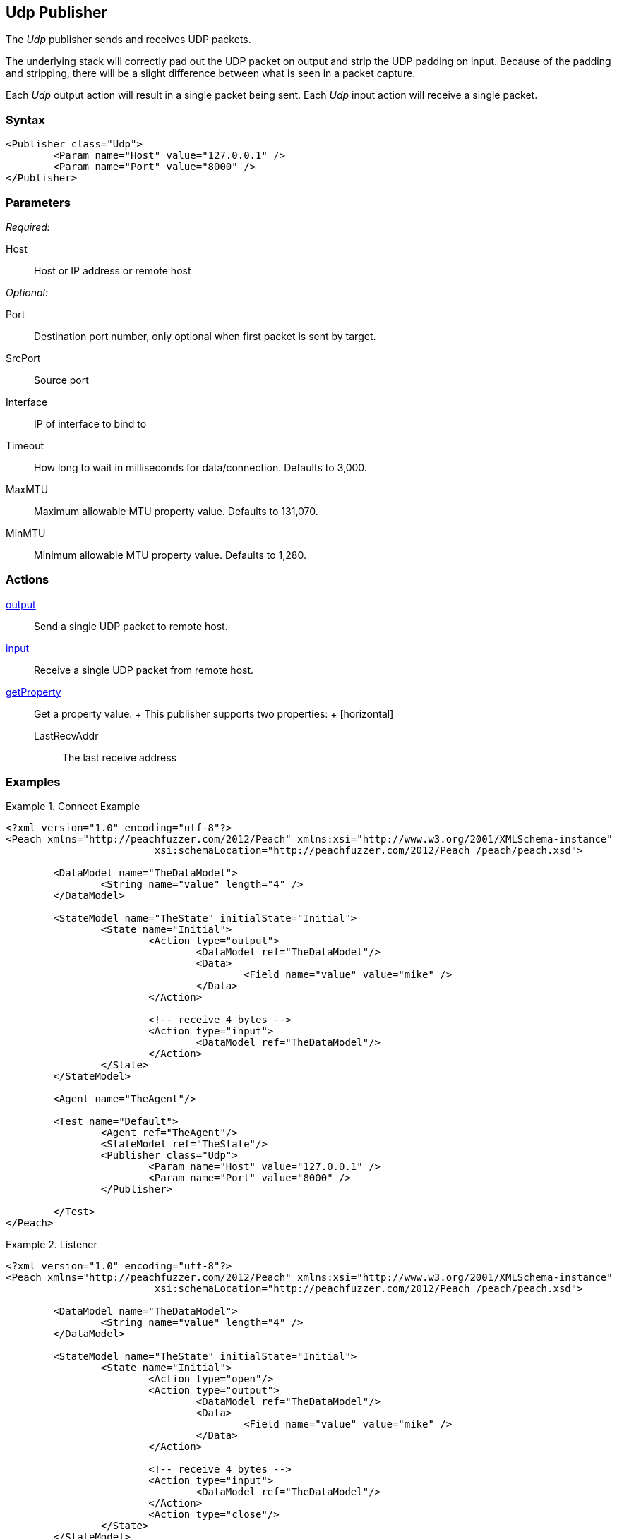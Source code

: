 <<<
[[Publishers_Udp]]
== Udp Publisher

// Reviewed:
//  - 02/13/2014: Seth & Adam: Outlined
// Params are good
// give full pit to run for example
// Examples: - Udp "listner" w/srcport and interface
//           - Udp "connect" w/host and port
//           - Multicast example


The _Udp_ publisher sends and receives UDP packets. 

The underlying stack will correctly pad out the UDP packet on output and strip the UDP padding on input. Because of the padding and stripping,  there will be a slight difference between what is seen in a packet capture. 

Each _Udp_ output action will result in a single packet being sent. Each _Udp_ input action will receive a single packet.

=== Syntax

[source,xml]
----
<Publisher class="Udp">
	<Param name="Host" value="127.0.0.1" />
	<Param name="Port" value="8000" />
</Publisher>
----

=== Parameters

_Required:_

Host:: Host or IP address or remote host

_Optional:_

Port:: Destination port number, only optional when first packet is sent by target.
SrcPort:: Source port
Interface:: IP of interface to bind to
Timeout:: How long to wait in milliseconds for data/connection. Defaults to 3,000.
MaxMTU:: Maximum allowable MTU property value. Defaults to 131,070.
MinMTU:: Minimum allowable MTU property value. Defaults to 1,280.

=== Actions

xref:Action_output[output]:: Send a single UDP packet to remote host.
xref:Action_input[input]:: Receive a single UDP packet from remote host.
xref:Action_getProperty[getProperty]::
	Get a property value.
	+
	This publisher supports two properties:
	+
	[horizontal]
	LastRecvAddr;; The last receive address

=== Examples

.Connect Example
================
[source,xml]
----
<?xml version="1.0" encoding="utf-8"?>
<Peach xmlns="http://peachfuzzer.com/2012/Peach" xmlns:xsi="http://www.w3.org/2001/XMLSchema-instance"
			 xsi:schemaLocation="http://peachfuzzer.com/2012/Peach /peach/peach.xsd">

	<DataModel name="TheDataModel">
		<String name="value" length="4" />
	</DataModel>

	<StateModel name="TheState" initialState="Initial">
		<State name="Initial">
			<Action type="output">
				<DataModel ref="TheDataModel"/>
				<Data>
					<Field name="value" value="mike" />
				</Data>
			</Action>

			<!-- receive 4 bytes -->
			<Action type="input">
				<DataModel ref="TheDataModel"/>
			</Action>
		</State>
	</StateModel>

	<Agent name="TheAgent"/>

	<Test name="Default">
		<Agent ref="TheAgent"/>
		<StateModel ref="TheState"/>
		<Publisher class="Udp">
			<Param name="Host" value="127.0.0.1" />
			<Param name="Port" value="8000" />
		</Publisher>

	</Test>
</Peach>
----
================

.Listener
================
[source,xml]
----
<?xml version="1.0" encoding="utf-8"?>
<Peach xmlns="http://peachfuzzer.com/2012/Peach" xmlns:xsi="http://www.w3.org/2001/XMLSchema-instance"
			 xsi:schemaLocation="http://peachfuzzer.com/2012/Peach /peach/peach.xsd">

	<DataModel name="TheDataModel">
		<String name="value" length="4" />
	</DataModel>

	<StateModel name="TheState" initialState="Initial">
		<State name="Initial">
			<Action type="open"/>
			<Action type="output">
				<DataModel ref="TheDataModel"/>
				<Data>
					<Field name="value" value="mike" />
				</Data>
			</Action>

			<!-- receive 4 bytes -->
			<Action type="input">
				<DataModel ref="TheDataModel"/>
			</Action>
			<Action type="close"/>
		</State>
	</StateModel>

	<Agent name="TheAgent"/>

	<Test name="Default">
		<Agent ref="TheAgent"/>
		<StateModel ref="TheState"/>
		<Publisher class="Udp">
			<Param name="Host" value="127.0.0.1" />
			<Param name="Interface" value="127.0.0.1" />
			<Param name="SrcPort" value="8000" />
			<Param name="Port" value="8001" />
		</Publisher>

	</Test>
</Peach>
----
================

.Multicast
================
[source,xml]
----
<?xml version="1.0" encoding="utf-8"?>
<Peach xmlns="http://peachfuzzer.com/2012/Peach" xmlns:xsi="http://www.w3.org/2001/XMLSchema-instance"
			 xsi:schemaLocation="http://peachfuzzer.com/2012/Peach /peach/peach.xsd">

	<DataModel name="TheDataModel">
		<String name="value" length="4" />
	</DataModel>

	<StateModel name="TheState" initialState="Initial">
		<State name="Initial">
			<Action type="open"/>
			<Action type="output">
				<DataModel ref="TheDataModel"/>
				<Data>
					<Field name="value" value="mike" />
				</Data>
			</Action>

			<!-- receive 4 bytes -->
			<Action type="input">
				<DataModel ref="TheDataModel"/>
			</Action>
			<Action type="close"/>
		</State>
	</StateModel>

	<Agent name="TheAgent"/>

	<Test name="Default">
		<Agent ref="TheAgent"/>
		<StateModel ref="TheState"/>
    <Publisher class="Udp" name="LisentenPublisher">
      <Param name="Host" value="224.0.0.1"/>
      <Param name="Port" value="8000"/>
      <Param name="SrcPort" value="8001"/>
      <Param name="Interface" value="127.0.0.1"/>
    </Publisher>
	</Test>
</Peach>
----
================
